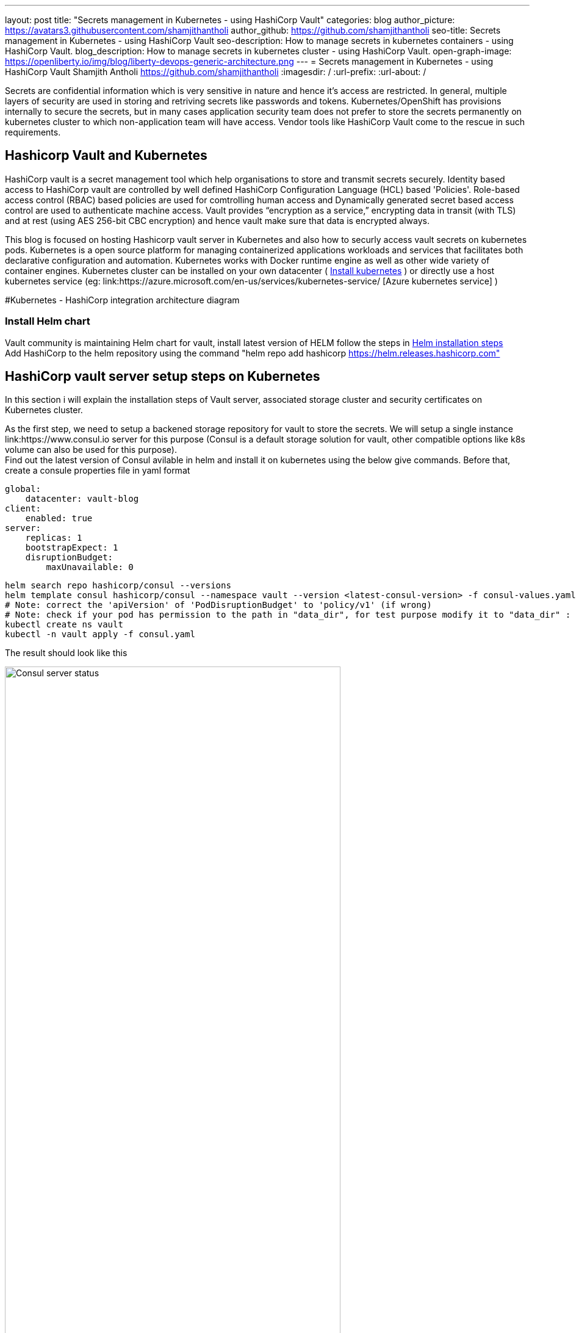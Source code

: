 ---
layout: post
title: "Secrets management in Kubernetes - using HashiCorp Vault"
categories: blog
author_picture: https://avatars3.githubusercontent.com/shamjithantholi
author_github: https://github.com/shamjithantholi
seo-title: Secrets management in Kubernetes - using HashiCorp Vault
seo-description: How to manage secrets in kubernetes containers - using HashiCorp Vault.
blog_description: How to manage secrets in kubernetes cluster - using HashiCorp Vault.
open-graph-image: https://openliberty.io/img/blog/liberty-devops-generic-architecture.png
---
= Secrets management in Kubernetes - using HashiCorp Vault
Shamjith Antholi <https://github.com/shamjithantholi>
:imagesdir: /
:url-prefix:
:url-about: /

[#Intro]

Secrets are confidential information which is very sensitive in nature and hence it's access are restricted. In general, multiple layers of security are used in storing and retriving secrets like passwords and tokens. Kubernetes/OpenShift has provisions internally to secure the secrets, but in many cases application security team does not prefer to store the secrets permanently on kubernetes cluster to which non-application team will have access. Vendor tools like HashiCorp Vault come to the rescue in such requirements. 

== Hashicorp Vault and Kubernetes

HashiCorp vault is a secret management tool which help organisations to store and transmit secrets securely. Identity based access to HashiCorp vault are controlled by well defined HashiCorp Configuration Language (HCL) based 'Policies'. Role-based access control (RBAC) based policies are used for comtrolling human access and Dynamically generated secret based access control are used to authenticate machine access. Vault provides “encryption as a service,” encrypting data in transit (with TLS) and at rest (using AES 256-bit CBC encryption) and hence vault make sure that data is encrypted always. 

This blog is focused on hosting Hashicorp vault server in Kubernetes and also how to securly access vault secrets on kubernetes pods. Kubernetes is a open source platform for managing containerized applications workloads and services that facilitates both declarative configuration and automation. Kubernetes works with Docker runtime engine as well as other wide variety of container engines. Kubernetes cluster can be installed on your own datacenter ( link:https://kubernetes.io/docs/tasks/tools/install-kubectl-linux/[Install kubernetes] ) or directly use a host kubernetes service (eg: link:https://azure.microsoft.com/en-us/services/kubernetes-service/ [Azure kubernetes service] )

#Kubernetes - HashiCorp integration architecture diagram

=== Install Helm chart

Vault community is maintaining Helm chart for vault, install latest version of HELM follow the steps in link:https://helm.sh/docs/intro/install/[Helm installation steps] +
Add HashiCorp to the helm repository using the command "helm repo add hashicorp https://helm.releases.hashicorp.com"

== HashiCorp vault server setup steps on Kubernetes

In this section i will explain the installation steps of Vault server, associated storage cluster and security certificates on Kubernetes cluster.    

As the first step, we need to setup a backened storage repository for vault to store the secrets. We will setup a single instance link:https://www.consul.io server for this purpose (Consul is a default storage solution for vault, other compatible options like k8s volume can also be used for this purpose). +
Find out the latest version of Consul avilable in helm and install it on kubernetes using the below give commands. Before that, create a consule properties file in yaml format

                global:
                    datacenter: vault-blog
                client:
                    enabled: true
                server:
                    replicas: 1
                    bootstrapExpect: 1
                    disruptionBudget:
                        maxUnavailable: 0

                helm search repo hashicorp/consul --versions
                helm template consul hashicorp/consul --namespace vault --version <latest-consul-version> -f consul-values.yaml > consul.yaml
                # Note: correct the 'apiVersion' of 'PodDisruptionBudget' to 'policy/v1' (if wrong) 
                # Note: check if your pod has permission to the path in "data_dir", for test purpose modify it to "data_dir" : "/tmp/consul/data",    
                kubectl create ns vault
                kubectl -n vault apply -f consul.yaml

The result should look like this

image::/img/blog/consul-server-status.png[Consul server status  ,width=80%,align="center"]


#setup steps

== HashiCorp vault - kubernetes integration setup steps

#setup steps

#How secrets are pull into containers

#How secrets can be used in applications in the containers

#Limitations


== Conclusion

